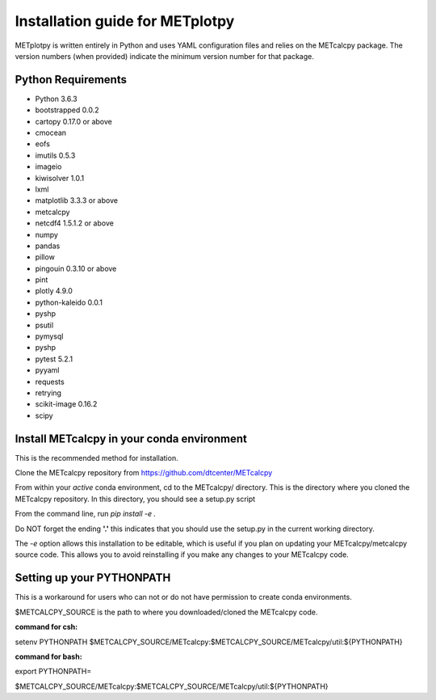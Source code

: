 Installation guide for METplotpy
===========================================

METplotpy is written entirely in Python and uses YAML configuration files and relies
on the METcalcpy package. The version numbers (when provided) indicate the minimum version
number for that package.


Python Requirements
~~~~~~~~~~~~~~~~~~~

* Python 3.6.3

* bootstrapped 0.0.2 

* cartopy 0.17.0 or above

* cmocean

* eofs

* imutils 0.5.3

* imageio 

* kiwisolver 1.0.1

* lxml

* matplotlib 3.3.3 or above

* metcalcpy 

* netcdf4 1.5.1.2 or above 

* numpy

* pandas

* pillow

* pingouin 0.3.10 or above

* pint

* plotly 4.9.0

* python-kaleido 0.0.1

* pyshp

* psutil

* pymysql

* pyshp

* pytest 5.2.1

* pyyaml

* requests

* retrying

* scikit-image 0.16.2

* scipy


Install METcalcpy in your conda environment
~~~~~~~~~~~~~~~~~~~~~~~~~~~~~~~~~~~~~~~~~~~

This is the recommended method for installation.

Clone the METcalcpy repository from https://github.com/dtcenter/METcalcpy

From within your *active* conda environment, cd to the METcalcpy/ directory.  This is the directory
where you cloned the METcalcpy repository. In this directory, you should see a setup.py script

From the command line, run *pip install -e .*

Do NOT forget the ending **'.'**  this indicates that you should use the setup.py in the current working directory.
 
The *-e* option allows this installation to be editable, which is useful if you plan on updating your METcalcpy/metcalcpy
source code.  This allows you to avoid reinstalling if you make any changes to your METcalcpy code.

Setting up your PYTHONPATH
~~~~~~~~~~~~~~~~~~~~~~~~~~~~~~~~~~~~~~~~~~~~~~~~~~~~~~~~~~~~

This is a workaround for users who can not or do not have permission to create conda environments.

$METCALCPY_SOURCE is the path to where you downloaded/cloned the METcalcpy code.

**command for csh:** 

setenv PYTHONPATH $METCALCPY_SOURCE/METcalcpy:$METCALCPY_SOURCE/METcalcpy/util:${PYTHONPATH}

**command for bash:**

export PYTHONPATH=\

$METCALCPY_SOURCE/METcalcpy:$METCALCPY_SOURCE/METcalcpy/util:${PYTHONPATH}













